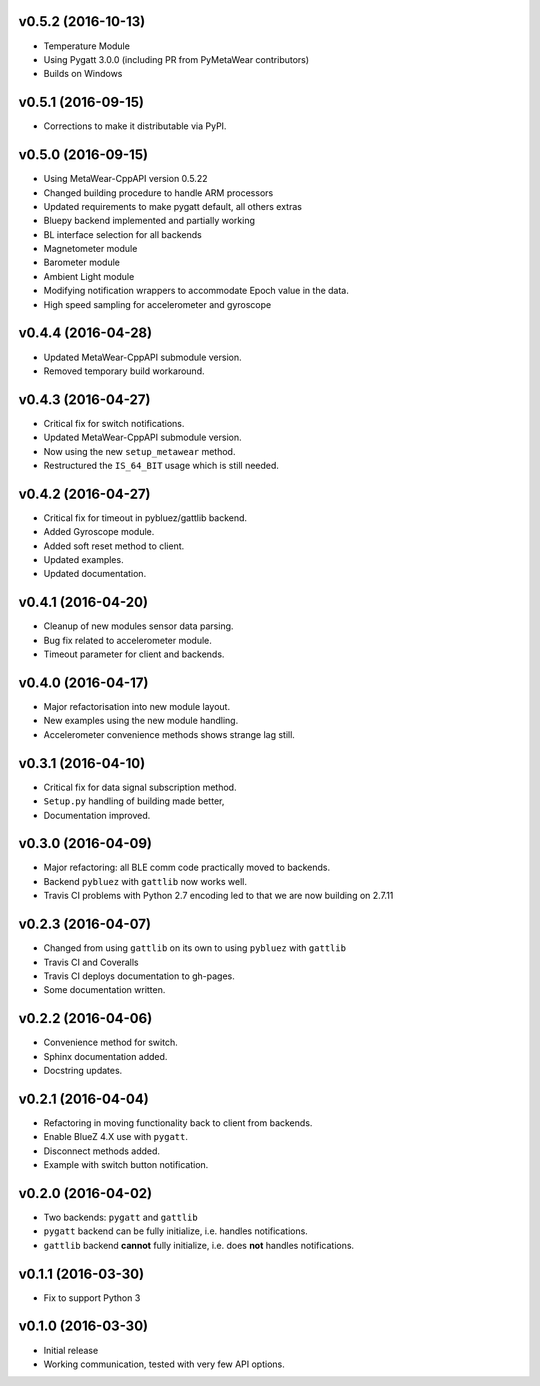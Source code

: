 v0.5.2 (2016-10-13)
===================
- Temperature Module
- Using Pygatt 3.0.0 (including PR from PyMetaWear contributors)
- Builds on Windows

v0.5.1 (2016-09-15)
===================
- Corrections to make it distributable via PyPI.

v0.5.0 (2016-09-15)
===================
- Using MetaWear-CppAPI version 0.5.22
- Changed building procedure to handle ARM processors
- Updated requirements to make pygatt default, all others extras
- Bluepy backend implemented and partially working
- BL interface selection for all backends
- Magnetometer module
- Barometer module
- Ambient Light module
- Modifying notification wrappers to accommodate Epoch value in the data.
- High speed sampling for accelerometer and gyroscope

v0.4.4 (2016-04-28)
===================
- Updated MetaWear-CppAPI submodule version.
- Removed temporary build workaround.

v0.4.3 (2016-04-27)
===================
- Critical fix for switch notifications.
- Updated MetaWear-CppAPI submodule version.
- Now using the new ``setup_metawear`` method.
- Restructured the ``IS_64_BIT`` usage which is still needed.

v0.4.2 (2016-04-27)
===================
- Critical fix for timeout in pybluez/gattlib backend.
- Added Gyroscope module.
- Added soft reset method to client.
- Updated examples.
- Updated documentation.

v0.4.1 (2016-04-20)
===================
- Cleanup of new modules sensor data parsing.
- Bug fix related to accelerometer module.
- Timeout parameter for client and backends.

v0.4.0 (2016-04-17)
===================
- Major refactorisation into new module layout.
- New examples using the new module handling.
- Accelerometer convenience methods shows strange lag still.

v0.3.1 (2016-04-10)
===================
- Critical fix for data signal subscription method.
- ``Setup.py`` handling of building made better,
- Documentation improved.

v0.3.0 (2016-04-09)
===================
- Major refactoring: all BLE comm code practically moved to backends.
- Backend ``pybluez`` with ``gattlib`` now works well.
- Travis CI problems with Python 2.7 encoding led to
  that we are now building on 2.7.11

v0.2.3 (2016-04-07)
===================
- Changed from using ``gattlib`` on its own to using
  ``pybluez`` with ``gattlib``
- Travis CI and Coveralls
- Travis CI deploys documentation to gh-pages.
- Some documentation written.

v0.2.2 (2016-04-06)
===================
- Convenience method for switch.
- Sphinx documentation added.
- Docstring updates.

v0.2.1 (2016-04-04)
===================
- Refactoring in moving functionality back to client from backends.
- Enable BlueZ 4.X use with ``pygatt``.
- Disconnect methods added.
- Example with switch button notification.

v0.2.0 (2016-04-02)
===================
- Two backends: ``pygatt`` and ``gattlib``
- ``pygatt`` backend can be fully initialize, i.e. handles notifications.
- ``gattlib`` backend **cannot** fully initialize, i.e. does **not** handles notifications.

v0.1.1 (2016-03-30)
===================
- Fix to support Python 3

v0.1.0 (2016-03-30)
===================
- Initial release
- Working communication, tested with very few API options.
